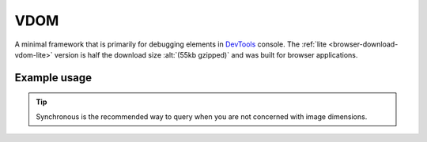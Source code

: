 ====
VDOM
====

A minimal framework that is primarily for debugging elements in `DevTools <https://developer.chrome.com/docs/devtools>`_ console. The :ref:`lite <browser-download-vdom-lite>` version is half the download size :alt:`(55kb gzipped)` and was built for browser applications.

Example usage
=============

.. code-block:: html
  :caption: base-dom

  <script src="/dist/squared.min.js"></script>
  <script src="/dist/squared.base-dom.min.js"></script>
  <script src="/dist/vdom.framework.min.js"></script>
  <script>
    document.addEventListener("DOMContentLoaded", async () => {
      squared.setFramework(vdom, {/* settings */});

      const elements = await squared.querySelectorAll("*");
      /* OR */
      const element = await squared.fromElement(document.body);
      /* OR */
      const elements = await squared.getElementById("content-id").querySelectorAll("*");
    });
  </script>

.. code-block:: html
  :caption: lite

  <script src="/dist/squared.min.js"></script>
  <script src="/dist/vdom-lite.framework.min.js"></script>
  <script>
    document.addEventListener("DOMContentLoaded", () => {
      squared.setFramework(vdom);

      const element = squared.querySelector("body", true); // Synchronous
      /* OR */
      const element = squared.fromElement(document.body, true);
    });
  </script>

.. tip:: Synchronous is the recommended way to query when you are not concerned with image dimensions.